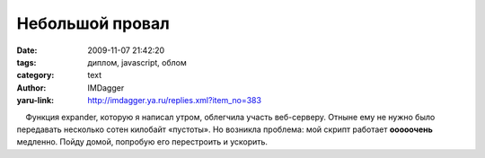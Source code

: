 Небольшой провал
================
:date: 2009-11-07 21:42:20
:tags: диплом, javascript, облом
:category: text
:author: IMDagger
:yaru-link: http://imdagger.ya.ru/replies.xml?item_no=383

    Функция expander, которую я написал утром, облегчила участь
веб-серверу. Отныне ему не нужно было передавать несколько сотен
килобайт «пустоты». Но возникла проблема: мой скрипт работает
**ооооочень** медленно. Пойду домой, попробую его перестроить и
ускорить.

